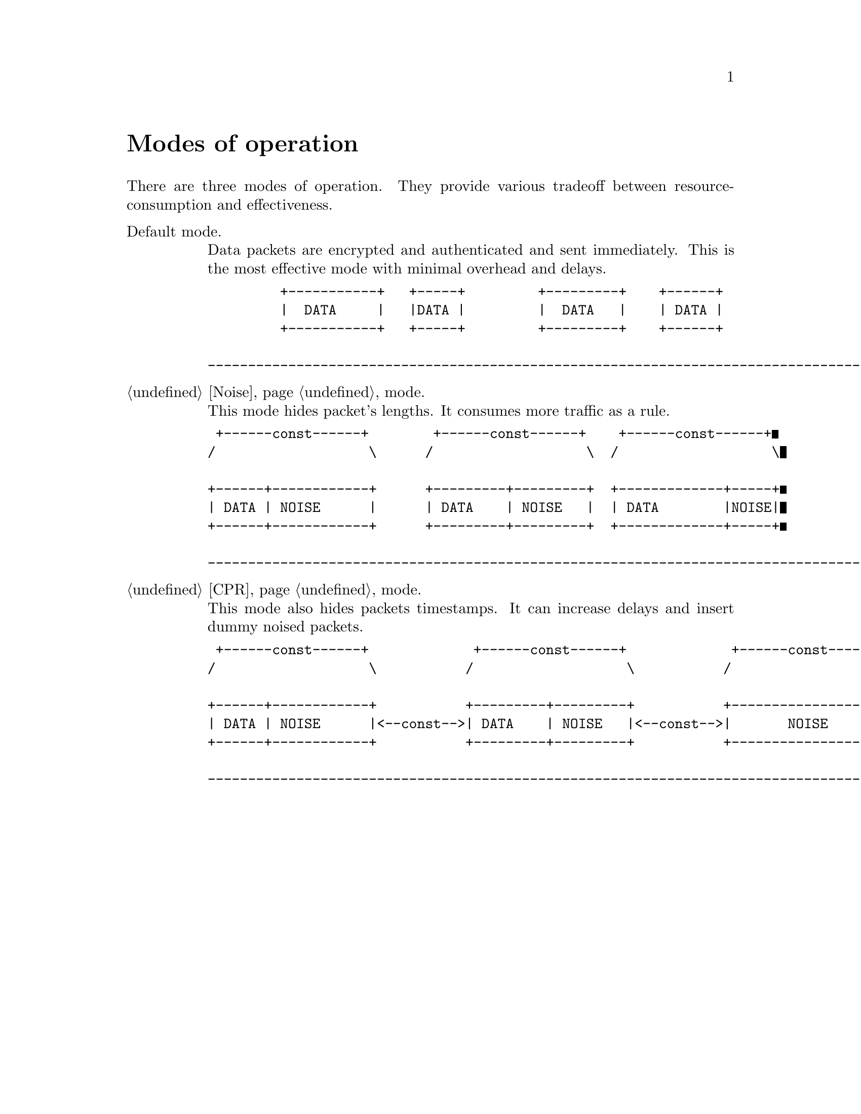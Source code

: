 @node Modes of operation
@unnumbered Modes of operation

There are three modes of operation. They provide various tradeoff
between resource-consumption and effectiveness.

@table @asis

@item Default mode.

Data packets are encrypted and authenticated and sent immediately. This
is the most effective mode with minimal overhead and delays.
@verbatim
         +-----------+   +-----+         +---------+    +------+
         |  DATA     |   |DATA |         |  DATA   |    | DATA |
         +-----------+   +-----+         +---------+    +------+

---------------------------------------------------------------------------------------> t
@end verbatim

@item @ref{Noise} mode.

This mode hides packet's lengths. It consumes more traffic as a rule.
@verbatim
 +------const------+        +------const------+    +------const------+
/                   \      /                   \  /                   \

+------+------------+      +---------+---------+  +-------------+-----+
| DATA | NOISE      |      | DATA    | NOISE   |  | DATA        |NOISE|
+------+------------+      +---------+---------+  +-------------+-----+

---------------------------------------------------------------------------------------> t
@end verbatim

@item @ref{CPR} mode.

This mode also hides packets timestamps. It can increase delays and
insert dummy noised packets.
@verbatim
 +------const------+             +------const------+             +------const------+
/                   \           /                   \           /                   \

+------+------------+           +---------+---------+           +-------------------+
| DATA | NOISE      |<--const-->| DATA    | NOISE   |<--const-->|       NOISE       |
+------+------------+           +---------+---------+           +-------------------+

---------------------------------------------------------------------------------------> t
@end verbatim

@end table
